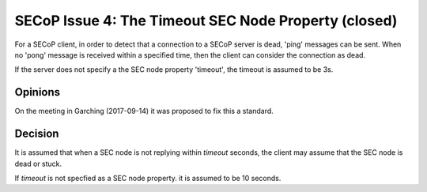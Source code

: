 SECoP Issue 4: The Timeout SEC Node Property (closed)
=====================================================

For a SECoP client, in order to detect that a connection to a SECoP server is dead,
'ping' messages can be sent. When no 'pong' message is received within a specified
time, then the client can consider the connection as dead.

If the server does not specify a the SEC node property 'timeout', the timeout
is assumed to be 3s.

Opinions
--------

On the meeting in Garching (2017-09-14) it was proposed to fix this a standard.


Decision
--------

It is assumed that when a SEC node is not replying within *timeout*
seconds, the client may assume that the SEC node is dead or stuck.

If *timeout* is not specfied as a SEC node property. it is assumed to
be 10 seconds.
